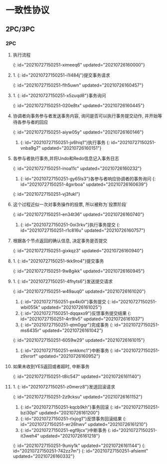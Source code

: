 * 一致性协议
** 2PC/3PC
*** 2PC
**** 执行流程
{: id="20210727150251-ximeeq6" updated="20210726160000"}
**** 1. {: id="20210727150251-i1l484j"}提交事务请求
 {: id="20210727150251-flh5uwn" updated="20210726160457"}
**** 1. {: id="20210727150251-x5zuqd8"}事务询问
    {: id="20210727150251-020e8tx" updated="20210726160445"}
**** 协调者向事务参与者发送事务内容, 询问是否可以执行事务提交动作, 并开始等待各参与者的回应
    {: id="20210727150251-aiyw05y" updated="20210726160146"}
 2. {: id="20210727150251-jv6hiq1"}执行事务
    {: id="20210727150251-vnba9g7" updated="20210726160151"}
**** 各参与者执行事务,并将Undo和Redo信息记入事务日志
    {: id="20210727150251-inoa11c" updated="20210726160232"}
 3. {: id="20210727150251-gy65ls3"}各参与者响应协调者的事务询问
    {: id="20210727150251-4gxrboa" updated="20210726160639"}
 {: id="20210727150251-vj3fukl"}
**** 这个过程近似一次对事务操作的投票, 所以被称为`投票阶段`
 {: id="20210727150251-en34t36" updated="20210726160740"}
2. {: id="20210727150251-0oi3rkv"}执行事务提交
 {: id="20210727150251-r1c816u" updated="20210726160757"}
**** 根据各个节点返回的确认信息, 决定事务是否提交
 {: id="20210727150251-gixkqz3" updated="20210726160940"}
**** 1. {: id="20210727150251-tkk9ro4"}提交事务
    {: id="20210727150251-9w8gikk" updated="20210726160945"}
**** 1. {: id="20210727150251-4fhyts6"}发送提交请求
       {: id="20210727150251-w49auq0" updated="20210726161020"}
    2. {: id="20210727150251-px4ki0l"}事务提交
       {: id="20210727150251-wbi055k" updated="20210726161025"}
    3. {: id="20210727150251-dqqaxo9"}反馈事务提交结果
       {: id="20210727150251-4rr9lv5" updated="20210726161037"}
    4. {: id="20210727150251-qtm0gqr"}完成事务
       {: id="20210727150251-ms6435r" updated="20210726161042"}
    {: id="20210727150251-6059w29" updated="20210726161015"}
 2. {: id="20210727150251-enkkmc1"}中断事务
    {: id="20210727150251-z9xrorf" updated="20210726160952"}
**** 如果未收到YES返回或者超时, 中断事务
    {: id="20210727150251-t8lc547" updated="20210726161140"}
**** 1. {: id="20210727150251-z0merz8"}发送回滚请求
       {: id="20210727150251-2z9cksu" updated="20210726161152"}
    2. {: id="20210727150251-kqcb9kh"}事务回滚
       {: id="20210727150251-bzi30pl" updated="20210726161200"}
    3. {: id="20210727150251-rlxjog1"}反馈事务回滚结果
       {: id="20210727150251-wr26hwv" updated="20210726161210"}
    4. {: id="20210727150251-egf9jcx"}中断事务
       {: id="20210727150251-it3weh4" updated="20210726161218"}
    {: id="20210727150251-9uniy1k" updated="20210726161144"}
 {: id="20210727150251-742zz7m"}
{: id="20210727150251-afsiemt" updated="20210726160332"}